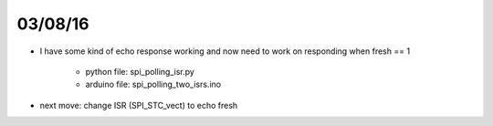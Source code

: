 03/08/16
============

- I have some kind of echo response working and now need to work on responding when fresh == 1
  
    - python file:  spi_polling_isr.py
    - arduino file: spi_polling_two_isrs.ino

- next move: change ISR (SPI_STC_vect) to echo fresh
